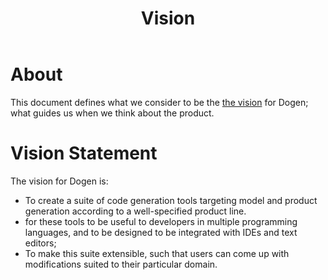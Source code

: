 #+title: Vision
#+options: date:nil toc:nil author:nil num:nil

* About

This document defines what we consider to be the [[http://www.scaledagileframework.com/vision/][the vision]] for Dogen;
what guides us when we think about the product.

* Vision Statement

The vision for Dogen is:

- To create a suite of code generation tools targeting model and
  product generation according to a well-specified product line.
- for these tools to be useful to developers in multiple programming
  languages, and to be designed to be integrated with IDEs and text
  editors;
- To make this suite extensible, such that users can come up with
  modifications suited to their particular domain.
